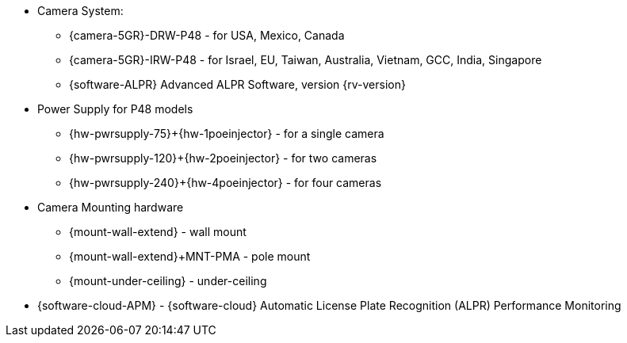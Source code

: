 
* Camera System:
** {camera-5GR}-DRW-P48 - for USA, Mexico, Canada
** {camera-5GR}-IRW-P48 - for Israel, EU, Taiwan, Australia, Vietnam, GCC, India, Singapore
** {software-ALPR} Advanced ALPR Software, version {rv-version}
* Power Supply for P48 models
** {hw-pwrsupply-75}{plus}{hw-1poeinjector} - for a single camera
** {hw-pwrsupply-120}{plus}{hw-2poeinjector} - for two cameras
** {hw-pwrsupply-240}{plus}{hw-4poeinjector} - for four cameras
* Camera Mounting hardware
** {mount-wall-extend} - wall mount
** {mount-wall-extend}{plus}MNT-PMA -  pole mount
** {mount-under-ceiling} - under-ceiling
* {software-cloud-APM} - {software-cloud} Automatic License Plate Recognition (ALPR) Performance Monitoring
